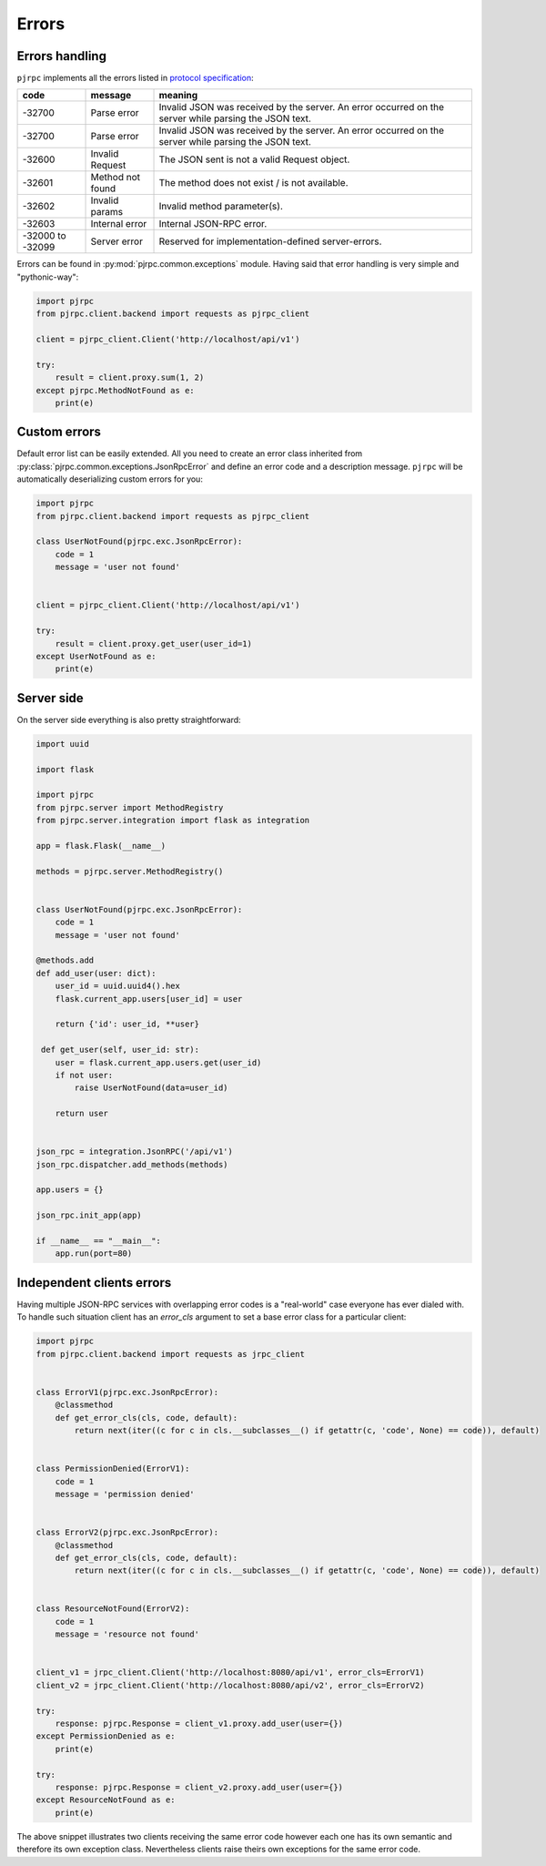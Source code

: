 .. _errors:

Errors
======


Errors handling
---------------

``pjrpc`` implements all the errors listed in `protocol specification <https://www.jsonrpc.org/specification#error_object>`_:

.. csv-table::
   :header: "code", "message", "meaning"
   :widths: 15, 15, 70

    -32700 , Parse error , Invalid JSON was received by the server. An error occurred on the server while parsing the JSON text.
    -32700 , Parse error , Invalid JSON was received by the server. An error occurred on the server while parsing the JSON text.
    -32600 , Invalid Request , The JSON sent is not a valid Request object.
    -32601 , Method not found , The method does not exist / is not available.
    -32602 , Invalid params , Invalid method parameter(s).
    -32603 , Internal error , Internal JSON-RPC error.
    -32000 to -32099 , Server error , Reserved for implementation-defined server-errors.


Errors can be found in :py:mod:`pjrpc.common.exceptions` module. Having said that error handling
is very simple and "pythonic-way":

.. code-block:: python

    import pjrpc
    from pjrpc.client.backend import requests as pjrpc_client

    client = pjrpc_client.Client('http://localhost/api/v1')

    try:
        result = client.proxy.sum(1, 2)
    except pjrpc.MethodNotFound as e:
        print(e)


Custom errors
-------------

Default error list can be easily extended. All you need to create an error class inherited from
:py:class:`pjrpc.common.exceptions.JsonRpcError` and define an error code and a description message. ``pjrpc``
will be automatically deserializing custom errors for you:

.. code-block:: python

    import pjrpc
    from pjrpc.client.backend import requests as pjrpc_client

    class UserNotFound(pjrpc.exc.JsonRpcError):
        code = 1
        message = 'user not found'


    client = pjrpc_client.Client('http://localhost/api/v1')

    try:
        result = client.proxy.get_user(user_id=1)
    except UserNotFound as e:
        print(e)


Server side
-----------

On the server side everything is also pretty straightforward:

.. code-block:: python

    import uuid

    import flask

    import pjrpc
    from pjrpc.server import MethodRegistry
    from pjrpc.server.integration import flask as integration

    app = flask.Flask(__name__)

    methods = pjrpc.server.MethodRegistry()


    class UserNotFound(pjrpc.exc.JsonRpcError):
        code = 1
        message = 'user not found'

    @methods.add
    def add_user(user: dict):
        user_id = uuid.uuid4().hex
        flask.current_app.users[user_id] = user

        return {'id': user_id, **user}

     def get_user(self, user_id: str):
        user = flask.current_app.users.get(user_id)
        if not user:
            raise UserNotFound(data=user_id)

        return user


    json_rpc = integration.JsonRPC('/api/v1')
    json_rpc.dispatcher.add_methods(methods)

    app.users = {}

    json_rpc.init_app(app)

    if __name__ == "__main__":
        app.run(port=80)


Independent clients errors
--------------------------

Having multiple JSON-RPC services with overlapping error codes is a "real-world" case everyone has ever dialed with.
To handle such situation client has an `error_cls` argument to set a base error class for a particular client:

.. code-block:: python

    import pjrpc
    from pjrpc.client.backend import requests as jrpc_client


    class ErrorV1(pjrpc.exc.JsonRpcError):
        @classmethod
        def get_error_cls(cls, code, default):
            return next(iter((c for c in cls.__subclasses__() if getattr(c, 'code', None) == code)), default)


    class PermissionDenied(ErrorV1):
        code = 1
        message = 'permission denied'


    class ErrorV2(pjrpc.exc.JsonRpcError):
        @classmethod
        def get_error_cls(cls, code, default):
            return next(iter((c for c in cls.__subclasses__() if getattr(c, 'code', None) == code)), default)


    class ResourceNotFound(ErrorV2):
        code = 1
        message = 'resource not found'


    client_v1 = jrpc_client.Client('http://localhost:8080/api/v1', error_cls=ErrorV1)
    client_v2 = jrpc_client.Client('http://localhost:8080/api/v2', error_cls=ErrorV2)

    try:
        response: pjrpc.Response = client_v1.proxy.add_user(user={})
    except PermissionDenied as e:
        print(e)

    try:
        response: pjrpc.Response = client_v2.proxy.add_user(user={})
    except ResourceNotFound as e:
        print(e)

The above snippet illustrates two clients receiving the same error code however each one has its own semantic
and therefore its own exception class. Nevertheless clients raise theirs own exceptions for the same error code.
